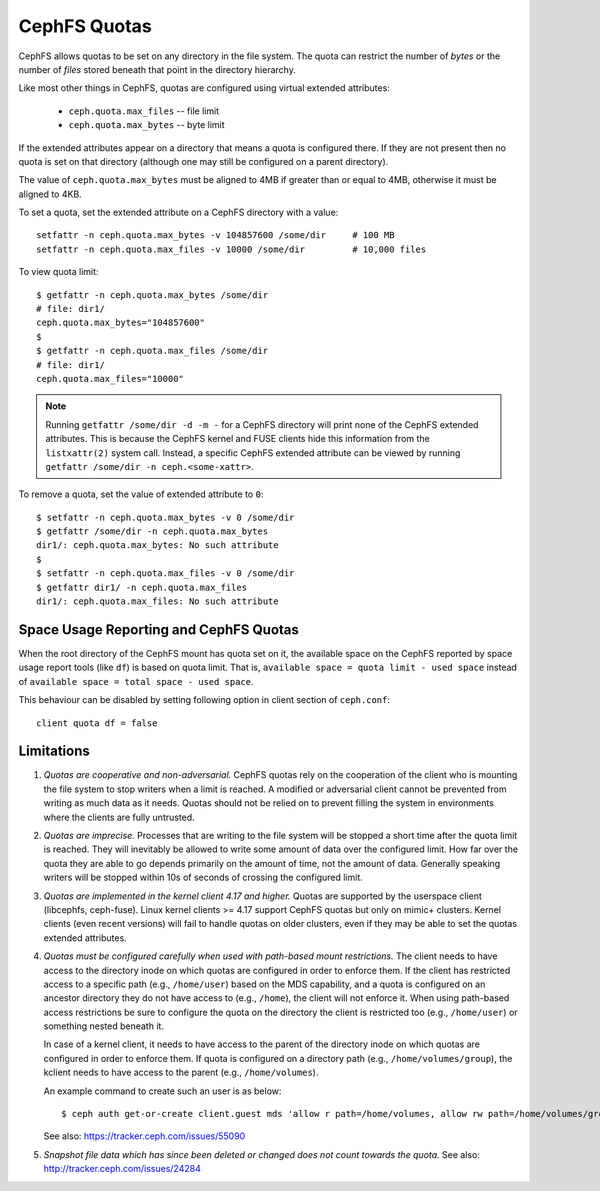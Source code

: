 CephFS Quotas
=============

CephFS allows quotas to be set on any directory in the file system.  The
quota can restrict the number of *bytes* or the number of *files*
stored beneath that point in the directory hierarchy.

Like most other things in CephFS, quotas are configured using virtual
extended attributes:

 * ``ceph.quota.max_files`` -- file limit
 * ``ceph.quota.max_bytes`` -- byte limit

If the extended attributes appear on a directory that means a quota is
configured there. If they are not present then no quota is set on that
directory (although one may still be configured on a parent directory).

The value of ``ceph.quota.max_bytes`` must be aligned to 4MB if greater
than or equal to 4MB, otherwise it must be aligned to 4KB.

To set a quota, set the extended attribute on a CephFS directory with a
value::

  setfattr -n ceph.quota.max_bytes -v 104857600 /some/dir     # 100 MB
  setfattr -n ceph.quota.max_files -v 10000 /some/dir         # 10,000 files

To view quota limit::

  $ getfattr -n ceph.quota.max_bytes /some/dir
  # file: dir1/
  ceph.quota.max_bytes="104857600"
  $
  $ getfattr -n ceph.quota.max_files /some/dir
  # file: dir1/
  ceph.quota.max_files="10000"

.. note:: Running ``getfattr /some/dir -d -m -`` for a CephFS directory will
   print none of the CephFS extended attributes. This is because the CephFS
   kernel and FUSE clients hide this information from the ``listxattr(2)``
   system call. Instead, a specific CephFS extended attribute can be viewed by
   running ``getfattr /some/dir -n ceph.<some-xattr>``.

To remove a quota, set the value of extended attribute to ``0``::

  $ setfattr -n ceph.quota.max_bytes -v 0 /some/dir
  $ getfattr /some/dir -n ceph.quota.max_bytes
  dir1/: ceph.quota.max_bytes: No such attribute
  $
  $ setfattr -n ceph.quota.max_files -v 0 /some/dir
  $ getfattr dir1/ -n ceph.quota.max_files
  dir1/: ceph.quota.max_files: No such attribute

Space Usage Reporting and CephFS Quotas
---------------------------------------
When the root directory of the CephFS mount has quota set on it, the available
space on the CephFS reported by space usage report tools (like ``df``) is
based on quota limit. That is, ``available space = quota limit - used space``
instead of ``available space = total space - used space``.

This behaviour can be disabled by setting following option in client section
of ``ceph.conf``::

    client quota df = false

Limitations
-----------

#. *Quotas are cooperative and non-adversarial.* CephFS quotas rely on
   the cooperation of the client who is mounting the file system to
   stop writers when a limit is reached.  A modified or adversarial
   client cannot be prevented from writing as much data as it needs.
   Quotas should not be relied on to prevent filling the system in
   environments where the clients are fully untrusted.

#. *Quotas are imprecise.* Processes that are writing to the file
   system will be stopped a short time after the quota limit is
   reached.  They will inevitably be allowed to write some amount of
   data over the configured limit.  How far over the quota they are
   able to go depends primarily on the amount of time, not the amount
   of data.  Generally speaking writers will be stopped within 10s of
   seconds of crossing the configured limit.

#. *Quotas are implemented in the kernel client 4.17 and higher.*
   Quotas are supported by the userspace client (libcephfs, ceph-fuse).
   Linux kernel clients >= 4.17 support CephFS quotas but only on
   mimic+ clusters.  Kernel clients (even recent versions) will fail
   to handle quotas on older clusters, even if they may be able to set
   the quotas extended attributes.

#. *Quotas must be configured carefully when used with path-based
   mount restrictions.* The client needs to have access to the
   directory inode on which quotas are configured in order to enforce
   them.  If the client has restricted access to a specific path
   (e.g., ``/home/user``) based on the MDS capability, and a quota is
   configured on an ancestor directory they do not have access to
   (e.g., ``/home``), the client will not enforce it.  When using
   path-based access restrictions be sure to configure the quota on
   the directory the client is restricted too (e.g., ``/home/user``)
   or something nested beneath it.

   In case of a kernel client, it needs to have access to the parent
   of the directory inode on which quotas are configured in order to
   enforce them. If quota is configured on a directory path
   (e.g., ``/home/volumes/group``), the kclient needs to have access
   to the parent (e.g., ``/home/volumes``).

   An example command to create such an user is as below::

     $ ceph auth get-or-create client.guest mds 'allow r path=/home/volumes, allow rw path=/home/volumes/group' mgr 'allow rw' osd 'allow rw tag cephfs metadata=*' mon 'allow r'

   See also: https://tracker.ceph.com/issues/55090

#. *Snapshot file data which has since been deleted or changed does not count
   towards the quota.* See also: http://tracker.ceph.com/issues/24284
